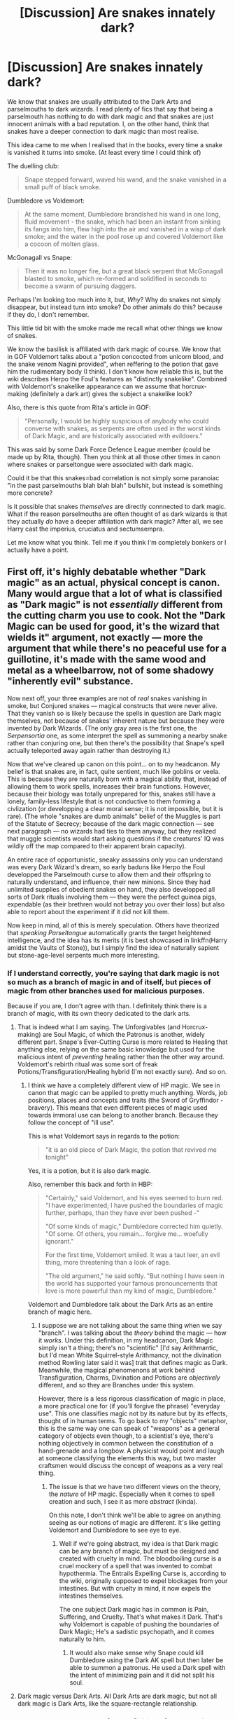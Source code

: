 #+TITLE: [Discussion] Are snakes innately dark?

* [Discussion] Are snakes innately dark?
:PROPERTIES:
:Author: 777MAR777
:Score: 8
:DateUnix: 1502996758.0
:DateShort: 2017-Aug-17
:FlairText: Discussion
:END:
We know that snakes are usually attributed to the Dark Arts and parselmouths to dark wizards. I read plenty of fics that say that being a parselmouth has nothing to do with dark magic and that snakes are just innocent animals with a bad reputation. I, on the other hand, think that snakes have a deeper connection to dark magic than most realise.

This idea came to me when I realised that in the books, every time a snake is vanished it turns into smoke. (At least every time I could think of)

The duelling club:

#+begin_quote
  Snape stepped forward, waved his wand, and the snake vanished in a small puff of black smoke.
#+end_quote

Dumbledore vs Voldemort:

#+begin_quote
  At the same moment, Dumbledore brandished his wand in one long, fluid movement - the snake, which had been an instant from sinking its fangs into him, flew high into the air and vanished in a wisp of dark smoke; and the water in the pool rose up and covered Voldemort like a cocoon of molten glass.
#+end_quote

McGonagall vs Snape:

#+begin_quote
  Then it was no longer fire, but a great black serpent that McGonagall blasted to smoke, which re-formed and solidified in seconds to become a swarm of pursuing daggers.
#+end_quote

Perhaps I'm looking too much into it, but, /Why/? Why do snakes not simply disappear, but instead turn into smoke? Do other animals do this? because if they do, I don't remember.

This little tid bit with the smoke made me recall what other things we know of snakes.

We know the basilisk is affiliated with dark magic of course. We know that in GOF Voldemort talks about a "potion concocted from unicorn blood, and the snake venom Nagini provided", when reffering to the potion that gave him the rudimentary body (I think). I don't know how reliable this is, but the wiki describes Herpo the Foul's features as "distinctly snakelike". Combined with Voldemort's snakelike appearance can we assume that horcrux-making (definitely a dark art) gives the subject a snakelike look?

Also, there is this quote from Rita's article in GOF:

#+begin_quote
  "Personally, I would be highly suspicious of anybody who could converse with snakes, as serpents are often used in the worst kinds of Dark Magic, and are historically associated with evildoers."
#+end_quote

This was said by some Dark Force Defence League member (could be made up by Rita, though). Then you think at all those other times in canon where snakes or parseltongue were associated with dark magic.

Could it be that this snakes=bad correlation is not simply some paranoiac "in the past parselmouths blah blah blah" bullshit, but instead is something more concrete?

Is it possible that snakes /themselves/ are directly connnected to dark magic. What if the reason parselmouths are often thought of as dark wizards is that they actually /do/ have a deeper affiliation with dark magic? After all, we see Harry cast the imperius, cruciatus and sectumsempra.

Let me know what you think. Tell me if you think I'm completely bonkers or I actually have a point.


** First off, it's highly debatable whether "Dark magic" as an actual, physical concept is canon. Many would argue that a lot of what is classified as "Dark magic" is not /essentially/ different from the cutting charm you use to cook. Not the "Dark Magic can be used for good, it's the wizard that wields it" argument, not exactly --- more the argument that while there's no peaceful use for a guillotine, it's made with the same wood and metal as a wheelbarrow, not of some shadowy "inherently evil" substance.

Now next off, your three examples are not of /real/ snakes vanishing in smoke, but Conjured snakes --- magical constructs that were never alive. That they vanish so is likely because the spells in question are Dark magic themselves, not because of snakes' inherent nature but because they were invented by Dark Wizards. (The only gray area is the first one, the /Serpensortia/ one, as some interpret the spell as summoning a nearby snake rather than conjuring one, but then there's the possibility that Snape's spell actually teleported away again rather than destroying it.)

Now that we've cleared up canon on this point... on to my headcanon. My belief is that snakes are, in fact, quite sentient, much like goblins or veela. This is because they are naturally born with a magical ability that, instead of allowing them to work spells, increases their brain functions. However, because their biology was totally unprepared for this, snakes still have a lonely, family-less lifestyle that is not conductive to them forming a civlization (or developping a clear moral sense; it is not impossible, but it is rare). (The whole "snakes are dumb animals" belief of the Muggles is part of the Statute of Secrecy; because of the dark magic connection --- see next paragraph --- no wizards had ties to them anyway, but they realized that muggle scientists would start asking questions if the creatures' IQ was wildly off the map compared to their apparent brain capacity).

An entire race of opportunistic, sneaky assassins only you can understand was every Dark Wizard's dream, so early baduns like Herpo the Foul developped the Parselmouth curse to allow them and their offspring to naturally understand, and influence, their new minions. Since they had unlimited supplies of obedient snakes on hand, they also developped all sorts of Dark rituals involving them --- they were the perfect guinea pigs, expendable (as their brethren would not betray you over their loss) but also able to report about the experiment if it did not kill them.

Now keep in mind, all of this is merely speculation. Others have theorized that /speaking Parseltongue/ automatically grants the target heightened intelligence, and the idea has its merits (it is best showcased in linkffn(Harry amidst the Vaults of Stone)), but I simply find the idea of naturally sapient but stone-age-level serpents much more interesting.
:PROPERTIES:
:Author: Achille-Talon
:Score: 15
:DateUnix: 1503006147.0
:DateShort: 2017-Aug-18
:END:

*** If I understand correctly, you're saying that dark magic is not so much as a branch of magic in and of itself, but pieces of magic from other branches used for malicious purposes.

Because if you are, I don't agree with than. I definitely think there is a branch of magic, with its own theory dedicated to the dark arts.
:PROPERTIES:
:Author: 777MAR777
:Score: 3
:DateUnix: 1503008230.0
:DateShort: 2017-Aug-18
:END:

**** That is indeed what I am saying. The Unforgivables (and Horcrux-making) are Soul Magic, of which the Patronus is another, widely different part. Snape's Ever-Cutting Curse is more related to Healing that anything else, relying on the same basic knowledge but used for the malicious intent of /preventing/ healing rather than the other way around. Voldemort's rebirth ritual was some sort of freak Potions/Transfiguration/Healing hybrid (I'm not exactly sure). And so on.
:PROPERTIES:
:Author: Achille-Talon
:Score: 5
:DateUnix: 1503009170.0
:DateShort: 2017-Aug-18
:END:

***** I think we have a completely different view of HP magic. We see in canon that magic can be applied to pretty much anything. Words, job positions, places and concepts and traits (the Sword of Gryffindor - bravery). This means that even different pieces of magic used towards immoral use can belong to another branch. Because they follow the concept of "ill use".

This is what Voldemort says in regards to the potion:

#+begin_quote
  "it is an old piece of Dark Magic, the potion that revived me tonight"
#+end_quote

Yes, it is a potion, but it is also dark magic.

Also, remember this back and forth in HBP:

#+begin_quote
  "Certainly," said Voldemort, and his eyes seemed to burn red. "I have experimented; I have pushed the boundaries of magic further, perhaps, than they have ever been pushed -"

  "Of some kinds of magic," Dumbledore corrected him quietly. "Of some. Of others, you remain... forgive me... woefully ignorant."

  For the first time, Voldemort smiled. It was a taut leer, an evil thing, more threatening than a look of rage.

  "The old argument," he said softly. "But nothing I have seen in the world has supported your famous pronouncements that love is more powerful than my kind of magic, Dumbledore."
#+end_quote

Voldemort and Dumbledore talk about the Dark Arts as an entire branch of magic here.
:PROPERTIES:
:Author: 777MAR777
:Score: 3
:DateUnix: 1503010264.0
:DateShort: 2017-Aug-18
:END:

****** I suppose we are not talking about the same thing when we say "branch". I was talking about the /theory/ behind the magic --- how it /works/. Under this definition, in my headcanon, Dark Magic simply isn't a thing; there's no "scientific" [I'd say Arithmantic, but I'd mean White Squirrel-style Arithmancy, not the divination method Rowling later said it was] trait that defines magic as Dark. Meanwhile, the magical phenomenons at work behind Transfiguration, Charms, Divination and Potions are /objectively/ different, and so they are Branches under this system.

However, there is a less rigorous classification of magic in place, a more practical one for (if you'll forgive the phrase) "everyday use". This one classifies magic not by its nature but by its effects, thought of in human terms. To go back to my "objects" metaphor, this is the same way one can speak of "weapons" as a general category of objects even though, to a scientist's eye, there's nothing objectively in common between the constitution of a hand-grenade and a longbow. A physicist would point and laugh at someone classifying the elements this way, but two master craftsmen would discuss the concept of weapons as a very real thing.
:PROPERTIES:
:Author: Achille-Talon
:Score: 4
:DateUnix: 1503010686.0
:DateShort: 2017-Aug-18
:END:

******* The issue is that we have two different views on the theory, the /nature/ of HP magic. Especially when it comes to spell creation and such, I see it as more /abstract/ (kinda).

On this note, I don't think we'll be able to agree on anything seeing as our notions of magic are different. It's like getting Voldemort and Dumbledore to see eye to eye.
:PROPERTIES:
:Author: 777MAR777
:Score: 2
:DateUnix: 1503011537.0
:DateShort: 2017-Aug-18
:END:

******** Well if we're going abstract, my idea is that Dark magic can be any branch of magic, but must be designed and created with cruelty in mind. The bloodboiling curse is a cruel mockery of a spell that was invented to combat hypothermia. The Entrails Expelling Curse is, according to the wiki, originally supposed to expel blockages from your intestines. But with cruelty in mind, it now expels the intestines themselves.

The one subject Dark magic has in common is Pain, Suffering, and Cruelty. That's what makes it Dark. That's why Voldemort is capable of pushing the boundaries of Dark Magic; He's a sadistic psychopath, and it comes naturally to him.
:PROPERTIES:
:Author: Averant
:Score: 3
:DateUnix: 1503012528.0
:DateShort: 2017-Aug-18
:END:

********* It would also make sense why Snape could kill Dumbledore using the Dark AK spell but then later be able to summon a patronus. He used a Dark spell with the intent of minimizing pain and it did not split his soul.
:PROPERTIES:
:Author: Oniknight
:Score: 1
:DateUnix: 1503357357.0
:DateShort: 2017-Aug-22
:END:


**** Dark magic versus Dark Arts. All Dark Arts are dark magic, but not all dark magic is Dark Arts, like the square-rectangle relationship.
:PROPERTIES:
:Author: healzsham
:Score: 2
:DateUnix: 1503039785.0
:DateShort: 2017-Aug-18
:END:


*** Ah, the eternal conundrum of the definition of Dark magic. Let's not get into that today, we'll be here for hours.

For a while I've held the idea that regular snakes are just animals that are capable of following very basic orders. Think of a dog that you didn't have to train. It can fetch, bite, heel, etc. Magical snakes are the ones with higher intelligence and actual personality.

My only problem with your idea is that snakes are far, far too numerous as pets for someone to miss witnessing their intelligence if they were all capable of such.
:PROPERTIES:
:Author: Averant
:Score: 3
:DateUnix: 1503010503.0
:DateShort: 2017-Aug-18
:END:

**** As I said, your idea makes sense even if I don't share it. (Though how do you explain the Boa Constrictor in /Philosopher's Stone/? That one wasn't a magical snake and yet it clearly had 'higher intelligence', since it understood what its 'Born in Captivity' plaque meant and could form the abstract desire to travel to this place he'd never been on the faith that he was /supposed/ to live there.)

Something I may have made clearer is that because they have no society or even basic child-rearing for the most part, non-magical snakes are often quite stupid. Not unintelligent like an animal, but... stupid. Like feral children, pretty much. Pet snakes are probably in this scenario --- a mix of that and "The humans would freak out and probably stop feeding me if I proved myself clever enough to be a threat to them, better to lay low", /Toy Story/-style masquerade.
:PROPERTIES:
:Author: Achille-Talon
:Score: 3
:DateUnix: 1503011021.0
:DateShort: 2017-Aug-18
:END:

***** The Boa Constrictor is a strange one, true. I do like the idea of feralesque snakes, as it would make sense that most of them would be quite content with just being snakes, even if they were capable of more. Look at human beings: A lot of us are happy to sit on our asses and pig out. Snakes are probably even more susceptible due to not being able to do anything even if they were inclined to. So the majority is happy to do snake things, but some 5% has the drive to learn and grow their intelligence.
:PROPERTIES:
:Author: Averant
:Score: 3
:DateUnix: 1503011751.0
:DateShort: 2017-Aug-18
:END:

****** My thoughts exactly.
:PROPERTIES:
:Author: Achille-Talon
:Score: 2
:DateUnix: 1503047472.0
:DateShort: 2017-Aug-18
:END:


*** [[http://www.fanfiction.net/s/6769957/1/][*/Harry amidst the Vaults of Stone/*]] by [[https://www.fanfiction.net/u/2713680/NothingPretentious][/NothingPretentious/]]

#+begin_quote
  Following the fall of Voldemort, it is up to the Gringotts goblins to carry out the terms of the Potters' will. What will happen when young Harry Potter - halfblood, Parselmouth, curse-scarred, outsider - is raised in the stalagmite city of Underfoot?
#+end_quote

^{/Site/: [[http://www.fanfiction.net/][fanfiction.net]] *|* /Category/: Harry Potter *|* /Rated/: Fiction T *|* /Chapters/: 28 *|* /Words/: 157,245 *|* /Reviews/: 2,097 *|* /Favs/: 3,524 *|* /Follows/: 4,191 *|* /Updated/: 5/24/2013 *|* /Published/: 2/23/2011 *|* /id/: 6769957 *|* /Language/: English *|* /Genre/: Adventure/Fantasy *|* /Characters/: Harry P. *|* /Download/: [[http://www.ff2ebook.com/old/ffn-bot/index.php?id=6769957&source=ff&filetype=epub][EPUB]] or [[http://www.ff2ebook.com/old/ffn-bot/index.php?id=6769957&source=ff&filetype=mobi][MOBI]]}

--------------

*FanfictionBot*^{1.4.0} *|* [[[https://github.com/tusing/reddit-ffn-bot/wiki/Usage][Usage]]] | [[[https://github.com/tusing/reddit-ffn-bot/wiki/Changelog][Changelog]]] | [[[https://github.com/tusing/reddit-ffn-bot/issues/][Issues]]] | [[[https://github.com/tusing/reddit-ffn-bot/][GitHub]]] | [[[https://www.reddit.com/message/compose?to=tusing][Contact]]]

^{/New in this version: Slim recommendations using/ ffnbot!slim! /Thread recommendations using/ linksub(thread_id)!}
:PROPERTIES:
:Author: FanfictionBot
:Score: 1
:DateUnix: 1503006186.0
:DateShort: 2017-Aug-18
:END:


** There is at least one other Parselmouth who was not a dark wizard.

Paracelsus, the alchemist credited with "discovering" Parseltongue as a language. The most evil thing associated with him is Peeves dropping the bust of him on whoever walked past it in OotP.
:PROPERTIES:
:Author: Jahoan
:Score: 4
:DateUnix: 1503040167.0
:DateShort: 2017-Aug-18
:END:


** What find strange is that there seems to be a complete disregard for the historical association between snakes and healing. [[https://en.wikipedia.org/wiki/Rod_of_Asclepius][The Rod of Asclepius]] is just one such example. Combined with favorable views of serpents in many cultures outside Europe, I'm inclined to believe that the British magicals' opinion of snakes and parselmouths has been strongly colored by their association with Slytherin and more recently Voldemort rather than any inherent dark nature.
:PROPERTIES:
:Author: A_Rabid_Pie
:Score: 4
:DateUnix: 1503094855.0
:DateShort: 2017-Aug-19
:END:

*** *Rod of Asclepius*

In Greek mythology, the Rod of Asclepius (Greek: Ράβδος του Ασκληπιού Rávdos tou Asklipioú; Unicode symbol: ⚕), also known as the Staff of Asclepius (sometimes also spelled Asklepios or Aesculapius) and as the asklepian, is a serpent-entwined rod wielded by the Greek god Asclepius, a deity associated with healing and medicine. The symbol has continued to be used in modern times, where it is associated with medicine and health care, yet frequently confused with the staff of the god Hermes, the caduceus. Theories have been proposed about the Greek origin of the symbol and its implications.

--------------

^{[} [[https://www.reddit.com/message/compose?to=kittens_from_space][^{PM}]] ^{|} [[https://reddit.com/message/compose?to=WikiTextBot&message=Excludeme&subject=Excludeme][^{Exclude} ^{me}]] ^{|} [[https://np.reddit.com/r/HPfanfiction/about/banned][^{Exclude} ^{from} ^{subreddit}]] ^{|} [[https://np.reddit.com/r/WikiTextBot/wiki/index][^{FAQ} ^{/} ^{Information}]] ^{|} [[https://github.com/kittenswolf/WikiTextBot][^{Source}]] ^{]} ^{Downvote} ^{to} ^{remove} ^{|} ^{v0.24}
:PROPERTIES:
:Author: WikiTextBot
:Score: 2
:DateUnix: 1503094859.0
:DateShort: 2017-Aug-19
:END:


*** Ophiucus is another example.
:PROPERTIES:
:Author: Oniknight
:Score: 1
:DateUnix: 1503357631.0
:DateShort: 2017-Aug-22
:END:


** Then the people who learned some parseltongue words practiced DARK MAGIC...so no, I totally disagree!

Animals are animals, even if you bred them illegally (so a Basilisk is still just an animal, even if a dark wizard bred it in the first place!)
:PROPERTIES:
:Author: Laxian
:Score: 2
:DateUnix: 1502999552.0
:DateShort: 2017-Aug-18
:END:

*** You don't /learn/ parseltongue, you innately know it. You can understand it, as Dumbledore does, and you can imitate it, as Ron does, but the ability is hereditary. Meaning that hissing random gibberish is not the same as being born with it.
:PROPERTIES:
:Author: 777MAR777
:Score: 3
:DateUnix: 1503000056.0
:DateShort: 2017-Aug-18
:END:

**** I beg to disagree. For me, Parseltongue is a language, no more, no less. /Being a Parselmouth/ is the gift to innately understand and speak it without previous training, but anyone could in theory become as fluent as Voldemort if they were so inclined.
:PROPERTIES:
:Author: Achille-Talon
:Score: 3
:DateUnix: 1503005474.0
:DateShort: 2017-Aug-18
:END:

***** I suppose we should just agree to disagree, because I believe it as more of an ability, a gift, than a language, with a sort of magical quality to it.
:PROPERTIES:
:Author: 777MAR777
:Score: 3
:DateUnix: 1503006152.0
:DateShort: 2017-Aug-18
:END:

****** A worthy opinion --- as I said in my above message, the idea of Parseltongue /making/ the target snakes sentient has its merits even if I don't share it. But your way of putting it is odd. If you agree that one can #1 learn to understand it, and #2, imitate the sounds, what would stop, in your headcanon, someone who had learned to do both from speaking to a snake?
:PROPERTIES:
:Author: Achille-Talon
:Score: 3
:DateUnix: 1503006594.0
:DateShort: 2017-Aug-18
:END:

******* I don't necessarily think it would stop a snake from understanding it. In fact, on Pottermore it said that "sometimes a strong imitation of it is enough for a snake to understand" (I don't know if this was written by JKR, btw).

Rather what I mean is that I think you would be unable to speak to a parselmouth. I don't think that hissing, even if accurately, would make a parselmouth understand you. How would it work? Do you just hiss, and then if the parselmouth doesn't understand, you... what? Make the /s/ longer or something and suddenly from the parselmouth's pov it goes from stupid hissing to english sounding?

If this is true, that someone simply hissing wouldn't be able to converse with a parselmouth, it proves that it's not just a language, but that there is something /more/ to it.
:PROPERTIES:
:Author: 777MAR777
:Score: 2
:DateUnix: 1503007920.0
:DateShort: 2017-Aug-18
:END:

******** Being a Parselmouth, for me, is an old, complex bit of Translation Magic, the details of which were lost to history. How exactly incorrect Parseltongue would "translate" to a non-sophisticated Parselmouth like Harry is unsure and would be worthy of further study from someone like Hermione at some point.

If I had to guess (or, case in point, have such a scene in my fanfic), the result would be incorrect /English/: let's say the pseudoparselmouth is tryint to say SsssSs ("Hello there") but ends up saying SsSssS, which is gibberish but sounds more like the word for "Sugar plum" ("SsSsSS") than it does "Hello there" (SsssSs), the exchange would go something like:

*Person:* SsSssS

*Parselmouth:* ...I'm sorry, what? I thought you said something about sugar plums there for a moment.

*Person:* [Parseltongue Equivalent for No], SsssSS!

*Parselmouth:* OH! You must mean hello! That's... how did I even mishear that? That sounds nothing like... forget it.
:PROPERTIES:
:Author: Achille-Talon
:Score: 2
:DateUnix: 1503009504.0
:DateShort: 2017-Aug-18
:END:


******** Quick thought: What if being able to learn Parseltongue was only half of the equation? If you learned it and spoke to a snake, the snake /might/ understand you... but you can't understand the snake. That's what makes Parselmouths special; a regular person might be able to cast magic or speak to another person using Parseltongue, but they can barely speak to snakes and they can't understand them at all. That's where the inherently-magical portion comes into play.
:PROPERTIES:
:Author: Averant
:Score: 2
:DateUnix: 1503010899.0
:DateShort: 2017-Aug-18
:END:

********* Snakes have a unique anatomy which allows them to swallow and digest large prey.
:PROPERTIES:
:Author: AnimalFactsBot
:Score: 2
:DateUnix: 1503010904.0
:DateShort: 2017-Aug-18
:END:

********** Uh... good bot?
:PROPERTIES:
:Author: Averant
:Score: 2
:DateUnix: 1503011174.0
:DateShort: 2017-Aug-18
:END:

*********** Thanks! You can ask me for more facts any time. Beep boop.
:PROPERTIES:
:Author: AnimalFactsBot
:Score: 2
:DateUnix: 1503011382.0
:DateShort: 2017-Aug-18
:END:


********* Precisely. Being able to imitate it and having the ability are two very different things.

There is also the fact that I think that snakes and parselmouths sound rather different, which is the reason Dumbledore couldn't hear it in COS. To a normal person a snake talking sounds like normal quiet hissing (the sound thus muted by the wall).
:PROPERTIES:
:Author: 777MAR777
:Score: 2
:DateUnix: 1503012089.0
:DateShort: 2017-Aug-18
:END:

********** IIRC, only a portion of a snake's language is communicated through hissing. A majority is body language and scent. That is also where the magical part comes into play: The magic of a Parselmouth translates the full range of a snake's language into comprehensible words. It also translates the other way, allowing the snake to understand spoken Parseltongue, despite not having ears to hear with. That's why it's hard for a non-genetic Parselmouth to speak with snakes: the snakes are only feeling the vibrations from the noise and have a hard time comprehending what is said. Without the magic it's basically snake pidgin with a dash of radio static thrown in.
:PROPERTIES:
:Author: Averant
:Score: 2
:DateUnix: 1503012925.0
:DateShort: 2017-Aug-18
:END:

*********** Indeed. JKR had in fact said that Dumbledore could understand it, but not speak it.
:PROPERTIES:
:Author: 777MAR777
:Score: 3
:DateUnix: 1503013160.0
:DateShort: 2017-Aug-18
:END:

************ But is that because he /couldn't/, or just that he didn't bother? With no particular need to talk to snakes and more pressing things (such as running a school and killing Voldemort) on his mind, Dumbledore may just not have gone the extra mile to learn how to speak it even though he /could/ have.

Copypasting from my answer to Averrant just above: that is how it is in the /real world/, but are we sure it is so with magic involved? I think HP snakes /do/ have a sense of hearing (and a developped one at that), but it's rooted in magic rather than biology and thus the Muggles don't know about it.
:PROPERTIES:
:Author: Achille-Talon
:Score: 1
:DateUnix: 1503047779.0
:DateShort: 2017-Aug-18
:END:


*********** That is how it is in the real world, but are we sure it is so with magic involved? I think HP snakes do have a sense of hearing (and a developped one at that), but it's rooted in magic rather than biology and thus the Muggles don't know about it. I do believe the Parselmouth gift would "translate" the snake's body language, but only in the sense that it would give you a feeling of what the expression means --- you'd understand the gestures just as you would understand what it means when a human smile, but it wouldn't be translated into /words/.
:PROPERTIES:
:Author: Achille-Talon
:Score: 1
:DateUnix: 1503047873.0
:DateShort: 2017-Aug-18
:END:


***** Got to agree with this - otherwise (if the magic component was essential!) the chamber of secrets for example would not react at all if somebody who isn't a born parselmouth spoke to the entrance or the large statue!
:PROPERTIES:
:Author: Laxian
:Score: 2
:DateUnix: 1503007332.0
:DateShort: 2017-Aug-18
:END:

****** Indeed. (All this being said, I don't agree with everything you said. As you will see from my above message, I don't consider HP snakes to be animals. They are as sapient as you and me, if less civilized. How else would they have a language? One developped enough for humans to speak it amongst themselves, that is.)
:PROPERTIES:
:Author: Achille-Talon
:Score: 2
:DateUnix: 1503007834.0
:DateShort: 2017-Aug-18
:END:


** Someone else made a thread on the subject of the basilisk and made a good point that the breeding of a basilisk was an inherently Dark process; You had to bespell a toad, likely with the Imperius curse, to sit on a chicken egg until it hatched. Doubtless there was more to it than that, because how you go from chicken to snake due to a fucking squatter toad is beyond even me. But that led me to a headcanon that I liked.

Parseltongue is a Dark ability not because you can control snakes, but because you can control the King of snakes. The Basilisk is a murder machine, plain and simple. Nothing with the ability to kill things with its eyesight is anything less than an apex predator. Fear of Parselmouths is much more understandable when said Parselmouths have their metaphorical finger on the trigger of a very lethal weapon, and you don't know when or on who they'll use it. It's basic fear of the unknown.

As for the rest of the species, it's likely that their dark roots are due purely to their animal nature. Snakes are cold blooded carnivores, and because of this are likely used in very dark rituals. Their classification as reptiles might drastically change how a ritual works and contribute to its dark nature. Hell, I'm sure using a crocodile would be even better, but no wizard wants to go hunting crocodiles, magical or otherwise. They're not crazy-ass muggles, after all.
:PROPERTIES:
:Author: Averant
:Score: 2
:DateUnix: 1503009969.0
:DateShort: 2017-Aug-18
:END:

*** You have now gotten me thinking about magical crocodiles. Surely there must be some. So anyway... I love this headcanon you have here. After all, the fellow behind the Basilisk Ritual was a Parselmouth himself. Maybe it /can/ only be performed by someone who speaks Parseltongue (though admittedly someone who did /not/ would be crazy to try if they had no means to control and/or educate the Basilisk afterwards).
:PROPERTIES:
:Author: Achille-Talon
:Score: 3
:DateUnix: 1503010269.0
:DateShort: 2017-Aug-18
:END:

**** If we're going by the wiki, hatching a basilisk is a stupidly easy process. You can literally take the egg out from under the toad and hide it when company comes over, with no harmful effects to the egg. So not only are they easy to hatch, they're easy to hide as well. So I find it very reasonable that people are so afraid of Parselmouths. It's like knowing someone has a Conceal and Carry license, but never knowing if they're actually armed. And since basilisks are usually bred by dark wizards, you know the guy carrying is mentally unstable too.

Yeah, I'm not surprised at all that Harry was shunned in second year. More surprised he didn't get lynched.
:PROPERTIES:
:Author: Averant
:Score: 2
:DateUnix: 1503027995.0
:DateShort: 2017-Aug-18
:END:
